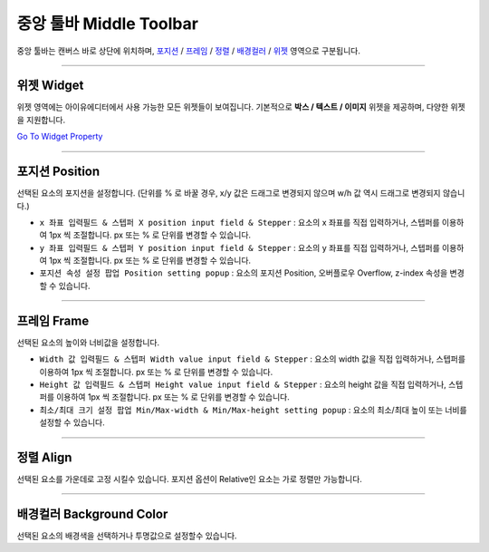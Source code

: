 .. _Go To Widget Property: ./widget_basic.html
.. _위젯 : #widget
.. _포지션 : #position
.. _프레임 : #frame
.. _정렬 : #align
.. _배경컬러 : #background-color



중앙 툴바 Middle Toolbar
====================

.. image:: resource/iu_manual_middle_toolbar.png

중앙 툴바는 캔버스 바로 상단에 위치하며, `포지션`_ / `프레임`_ / `정렬`_ / `배경컬러`_ / `위젯`_ 영역으로 구분됩니다.

----------



위젯 Widget
----------

위젯 영역에는 아이유에디터에서 사용 가능한 모든 위젯들이 보여집니다. 기본적으로 **박스 / 텍스트 / 이미지** 위젯을 제공하며, 다양한 위젯을 지원합니다. 

`Go To Widget Property`_


----------



포지션 Position
-------------

선택된 요소의 포지션을 설정합니다. (단위를 % 로 바꿀 경우, x/y 값은 드래그로 변경되지 않으며 w/h 값 역시 드래그로 변경되지 않습니다.)


* ``x 좌표 입력필드 & 스텝퍼 X position input field & Stepper`` : 요소의 x 좌표를 직접 입력하거나, 스텝퍼를 이용하여 1px 씩 조절합니다. px 또는 % 로 단위를 변경할 수 있습니다.
* ``y 좌표 입력필드 & 스텝퍼 Y position input field & Stepper`` : 요소의 y 좌표를 직접 입력하거나, 스텝퍼를 이용하여 1px 씩 조절합니다. px 또는 % 로 단위를 변경할 수 있습니다.
* ``포지션 속성 설정 팝업 Position setting popup`` : 요소의 포지션 Position, 오버플로우 Overflow, z-index 속성을 변경할 수 있습니다.


----------


프레임 Frame
----------

선택된 요소의 높이와 너비값을 설정합니다.


* ``Width 값 입력필드 & 스텝퍼 Width value input field & Stepper`` : 요소의 width 값을 직접 입력하거나, 스텝퍼를 이용하여 1px 씩 조절합니다. px 또는 % 로 단위를 변경할 수 있습니다.
* ``Height 값 입력필드 & 스텝퍼 Height value input field & Stepper`` : 요소의 height 값을 직접 입력하거나, 스텝퍼를 이용하여 1px 씩 조절합니다. px 또는 % 로 단위를 변경할 수 있습니다.
* ``최소/최대 크기 설정 팝업 Min/Max-width & Min/Max-height setting popup`` : 요소의 최소/최대 높이 또는 너비를 설정할 수 있습니다.



----------


정렬 Align
---------

선택된 요소를 가운데로 고정 시킬수 있습니다. 포지션 옵션이 Relative인 요소는 가로 정렬만 가능합니다. 


----------


배경컬러 Background Color
-----------------------

선택된 요소의 배경색을 선택하거나 투명값으로 설정할수 있습니다. 
